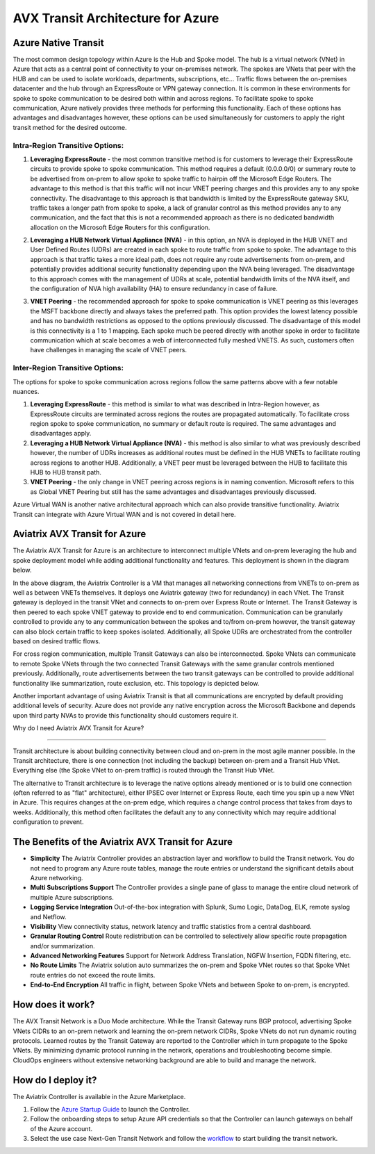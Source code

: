 .. meta::
   :description: AVX Transit for Azure
   :keywords: AVX Transit Architecture for Azure

============================================
AVX Transit Architecture for Azure
============================================

Azure Native Transit
---------------------------------------------------------------
The most common design topology within Azure is the Hub and Spoke model. The hub is a virtual network (VNet) in Azure that acts as a central point of connectivity to your on-premises network. The spokes are VNets that peer with the HUB and can be used to isolate workloads, departments, subscriptions, etc... Traffic flows between the on-premises datacenter and the hub through an ExpressRoute or VPN gateway connection.  It is common in these environments for spoke to spoke communication to be desired both within and across regions.  To facilitate spoke to spoke communication, Azure natively provides three methods for performing this functionality.  Each of these options has advantages and disadvantages however, these options can be used simultaneously for customers to apply the right transit method for the desired outcome.

|hub-spoke|

Intra-Region Transitive Options:
################################

1. **Leveraging ExpressRoute** - the most common transitive method is for customers to leverage their ExpressRoute circuits to provide spoke to spoke communication.  This method requires a default (0.0.0.0/0) or summary route to be advertised from on-prem to allow spoke to spoke traffic to hairpin off the Microsoft Edge Routers.  The advantage to this method is that this traffic will not incur VNET peering charges and this provides any to any spoke connectivity.  The disadvantage to this approach is that bandwidth is limited by the ExpressRoute gateway SKU, traffic takes a longer path from spoke to spoke, a lack of granular control as this method provides any to any communication, and the fact that this is not a recommended approach as there is no dedicated bandwidth allocation on the Microsoft Edge Routers for this configuration.

|S2SER|

2. **Leveraging a HUB Network Virtual Appliance (NVA)** - in this option, an NVA is deployed in the HUB VNET and User Defined Routes (UDRs) are created in each spoke to route traffic from spoke to spoke.  The advantage to this approach is that traffic takes a more ideal path, does not require any route advertisements from on-prem, and potentially provides additional security functionality depending upon the NVA being leveraged.  The disadvantage to this approach comes with the management of UDRs at scale, potential bandwidth limits of the NVA itself, and the configuration of NVA high availability (HA) to ensure redundancy in case of failure.

|S2SNVA|

3. **VNET Peering** - the recommended approach for spoke to spoke communication is VNET peering as this leverages the MSFT backbone directly and always takes the preferred path.  This option provides the lowest latency possible and has no bandwidth restrictions as opposed to the options previously discussed.  The disadvantage of this model is this connectivity is a 1 to 1 mapping.  Each spoke much be peered directly with another spoke in order to facilitate communication which at scale becomes a web of interconnected fully meshed VNETS.  As such, customers often have challenges in managing the scale of VNET peers.

|S2SPeer|

Inter-Region Transitive Options:
################################

The options for spoke to spoke communication across regions follow the same patterns above with a few notable nuances.  

1. **Leveraging ExpressRoute** - this method is similar to what was described in Intra-Region however, as ExpressRoute circuits are terminated across regions the routes are propagated automatically.  To facilitate cross region spoke to spoke communication, no summary or default route is required.  The same advantages and disadvantages apply.

2. **Leveraging a HUB Network Virtual Appliance (NVA)** - this method is also similar to what was previously described however, the number of UDRs increases as additional routes must be defined in the HUB VNETs to facilitate routing across regions to another HUB.  Additionally, a VNET peer must be leveraged between the HUB to facilitate this HUB to HUB transit path.

3. **VNET Peering** - the only change in VNET peering across regions is in naming convention.  Microsoft refers to this as Global VNET Peering but still has the same advantages and disadvantages previously discussed.

.. Note:: 

Azure Virtual WAN is another native architectural approach which can also provide transitive functionality.  Aviatrix Transit can integrate with Azure Virtual WAN and is not covered in detail here.


Aviatrix AVX Transit for Azure
---------------------------------------------------------------

The Aviatrix AVX Transit for Azure is an architecture to interconnect multiple VNets and on-prem leveraging the hub and spoke deployment model while adding additional functionality and features.  This deployment is shown in the diagram below. 

|nextgentransit_for_azure|

In the above diagram, the Aviatrix Controller is a VM that manages all networking connections from VNETs to on-prem as well as between VNETs themselves. It deploys one Aviatrix gateway (two for redundancy) in each VNet. The Transit gateway is deployed in the transit VNet and connects to on-prem over Express Route or Internet.  The Transit Gateway is then peered to each spoke VNET gateway to provide end to end communication.  Communication can be granularly controlled to provide any to any communication between the spokes and to/from on-prem however, the transit gateway can also block certain traffic to keep spokes isolated.  Additionally, all Spoke UDRs are orchestrated from the controller based on desired traffic flows. 

For cross region communication, multiple Transit Gateways can also be interconnected. Spoke VNets can communicate to remote Spoke VNets through the two connected Transit Gateways with the same granular controls mentioned previously.  Additionally, route advertisements between the two transit gateways can be controlled to provide additional functionality like summarization, route exclusion, etc. This topology is depicted below.    

|multiregion_azure|

Another important advantage of using Aviatrix Transit is that all communications are encrypted by default providing additional levels of security.  Azure does not provide any native encryption across the Microsoft Backbone and depends upon third party NVAs to provide this functionality should customers require it.

Why do I need Aviatrix AVX Transit for Azure?

------------------------------------------------------

Transit architecture is about building connectivity between cloud and on-prem in the most agile manner possible. In the Transit architecture, there is one connection (not including the backup) between on-prem and a Transit Hub VNet. Everything else (the Spoke VNet to on-prem traffic) is routed through the Transit Hub VNet.

The alternative to Transit architecture is to leverage the native options already mentioned or is to build one connection (often referred to as "flat" architecture), either IPSEC over Internet or Express Route, each time you spin up a new VNet in Azure. This requires changes at the on-prem edge, which requires a change control process that takes from days to weeks.  Additionally, this method often facilitates the default any to any connectivity which may require additional configuration to prevent.


The Benefits of the Aviatrix AVX Transit for Azure
-------------------------------------------------------------------

- **Simplicity** The Aviatrix Controller provides an abstraction layer and workflow to build the Transit network. You do not need to program any Azure route tables, manage the route entries or understand the significant details about Azure networking.
- **Multi Subscriptions Support** The Controller provides a single pane of glass to manage the entire cloud network of multiple Azure subscriptions. 
- **Logging Service Integration** Out-of-the-box integration with Splunk, Sumo Logic, DataDog, ELK, remote syslog and Netflow.
- **Visibility** View connectivity status, network latency and traffic statistics from a central dashboard. 
- **Granular Routing Control** Route redistribution can be controlled to selectively allow specific route propagation and/or summarization. 
- **Advanced Networking Features** Support for Network Address Translation, NGFW Insertion, FQDN filtering, etc. 
- **No Route Limits** The Aviatrix solution auto summarizes the on-prem and Spoke VNet routes so that Spoke VNet route entries do not exceed the route limits. 
- **End-to-End Encryption** All traffic in flight, between Spoke VNets and between Spoke to on-prem, is encrypted.

How does it work?
-------------------------------------------------------------------------------------------------

The AVX Transit Network is a Duo Mode architecture. While the Transit Gateway runs BGP protocol, advertising Spoke VNets CIDRs to an on-prem network and learning the on-prem network CIDRs, Spoke VNets do not run dynamic routing protocols. Learned routes by the Transit Gateway are reported to the Controller which in turn propagate to the Spoke VNets. By minimizing dynamic protocol running in the network, operations and troubleshooting become simple. CloudOps engineers without extensive networking background are able to build and manage the network. 



How do I deploy it?
--------------------------------------------------------------------

The Aviatrix Controller is available in the Azure Marketplace. 

1. Follow the `Azure Startup Guide <https://docs.aviatrix.com/StartUpGuides/azure-aviatrix-cloud-controller-startup-guide.html>`_ to launch the Controller. 
#. Follow the onboarding steps to setup Azure API credentials so that the Controller can launch gateways on behalf of the Azure account. 
#. Select the use case Next-Gen Transit Network and follow the `workflow <https://docs.aviatrix.com/HowTos/transitvpc_workflow.html>`_ to start building the transit network.   


.. |nextgentransit_for_azure| image:: nextgentransit_for_azure_media/nextgentransit_for_azure.png
   :scale: 30%

.. |multiregion_azure| image:: nextgentransit_for_azure_media/multiregion_azure.png
   :scale: 30%

.. |hub-spoke| image:: nextgentransit_for_azure_media/hub-spoke.png
   :scale: 30%

.. |S2SER| image:: nextgentransit_for_azure_media/S2SER.png
   :scale: 30%

.. |S2SNVA| image:: nextgentransit_for_azure_media/S2SNVA.png
   :scale: 30%

.. |S2SPeer| image:: nextgentransit_for_azure_media/S2SPeer.png
   :scale: 30%

.. disqus::
